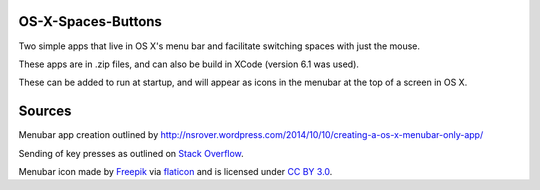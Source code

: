 OS-X-Spaces-Buttons
===================

Two simple apps that live in OS X's menu bar and facilitate switching spaces with just the mouse.

These apps are in .zip files, and can also be build in XCode (version 6.1
was used).

These can be added to run at startup, and will appear as icons in the menubar at the top of a screen in OS X.

Sources
=======
Menubar app creation outlined by http://nsrover.wordpress.com/2014/10/10/creating-a-os-x-menubar-only-app/

Sending of key presses as outlined on `Stack Overflow`_.

Menubar icon made by `Freepik`_  via `flaticon`_ and is licensed under `CC BY 3.0`_.

.. _Stack Overflow : http://stackoverflow.com/questions/10734349/simulate-keypress-for-system-wide-hotkeys

.. _Freepik : http://www.freepik.com

.. _flaticon : http://www.flaticon.com

.. _CC BY 3.0 : http://creativecommons.org/licenses/by/3.0/

